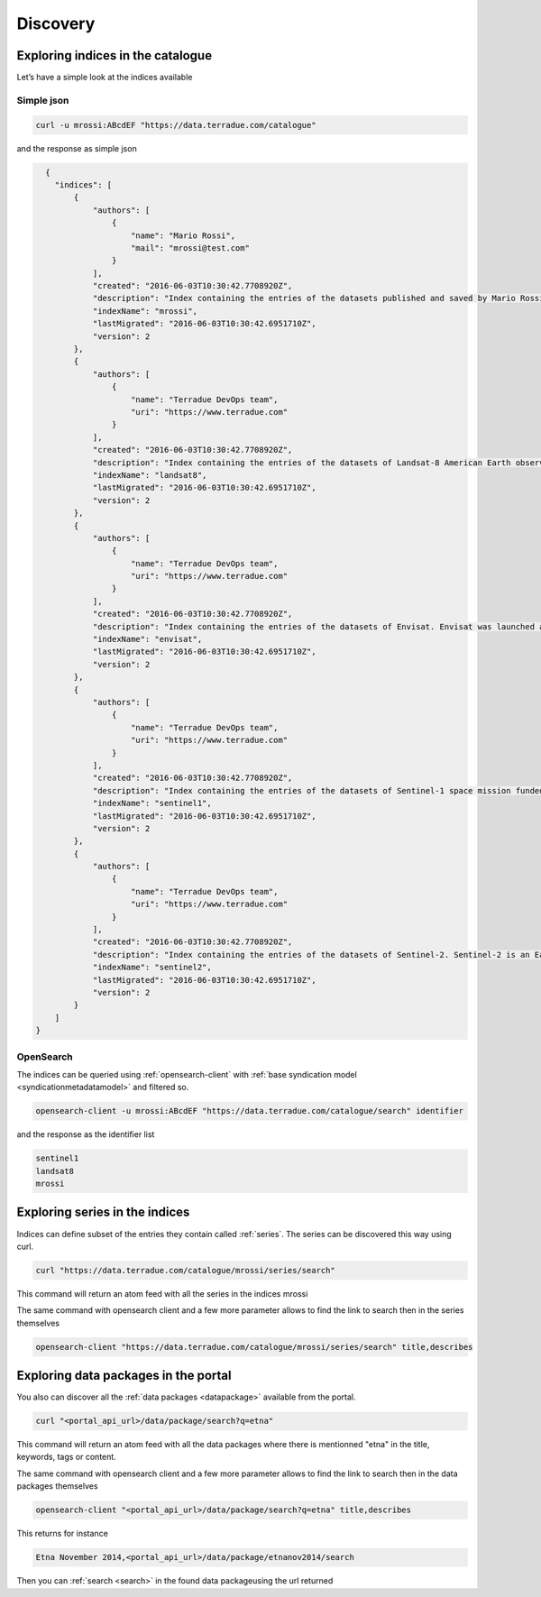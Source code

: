 
Discovery
---------

Exploring indices in the catalogue
^^^^^^^^^^^^^^^^^^^^^^^^^^^^^^^^^^

Let’s have a simple look at the indices available

Simple json
'''''''''''

.. code-block:: console

  curl -u mrossi:ABcdEF "https://data.terradue.com/catalogue"

and the response as simple json

.. code-block:: json

    {
      "indices": [
          {
              "authors": [
                  {
                      "name": "Mario Rossi",
                      "mail": "mrossi@test.com"
                  }
              ],
              "created": "2016-06-03T10:30:42.7708920Z",
              "description": "Index containing the entries of the datasets published and saved by Mario Rossi.",
              "indexName": "mrossi",
              "lastMigrated": "2016-06-03T10:30:42.6951710Z",
              "version": 2
          },
          {
              "authors": [
                  {
                      "name": "Terradue DevOps team",
                      "uri": "https://www.terradue.com"
                  }
              ],
              "created": "2016-06-03T10:30:42.7708920Z",
              "description": "Index containing the entries of the datasets of Landsat-8 American Earth observation satellite launched on February 11, 2013. It is the eighth satellite in the Landsat program.",
              "indexName": "landsat8",
              "lastMigrated": "2016-06-03T10:30:42.6951710Z",
              "version": 2
          },
          {
              "authors": [
                  {
                      "name": "Terradue DevOps team",
                      "uri": "https://www.terradue.com"
                  }
              ],
              "created": "2016-06-03T10:30:42.7708920Z",
              "description": "Index containing the entries of the datasets of Envisat. Envisat was launched as an Earth observation satellite. Its objective was to service the continuity of European Remote-Sensing (ERS) Satellite missions, providing additional observational parameters to improve environmental studies.",
              "indexName": "envisat",
              "lastMigrated": "2016-06-03T10:30:42.6951710Z",
              "version": 2
          },
          {
              "authors": [
                  {
                      "name": "Terradue DevOps team",
                      "uri": "https://www.terradue.com"
                  }
              ],
              "created": "2016-06-03T10:30:42.7708920Z",
              "description": "Index containing the entries of the datasets of Sentinel-1 space mission funded by the European Union and carried out by the ESA within the Copernicus Programme.",
              "indexName": "sentinel1",
              "lastMigrated": "2016-06-03T10:30:42.6951710Z",
              "version": 2
          },
          {
              "authors": [
                  {
                      "name": "Terradue DevOps team",
                      "uri": "https://www.terradue.com"
                  }
              ],
              "created": "2016-06-03T10:30:42.7708920Z",
              "description": "Index containing the entries of the datasets of Sentinel-2. Sentinel-2 is an Earth observation mission developed by ESA as part of the Copernicus Programme to perform terrestrial observations in support of services such as forest monitoring, land cover changes detection, and natural disaster management.",
              "indexName": "sentinel2",
              "lastMigrated": "2016-06-03T10:30:42.6951710Z",
              "version": 2
          }
      ]
  }


OpenSearch
''''''''''

The indices can be queried using :ref:`opensearch-client` with :ref:`base syndication model <syndicationmetadatamodel>` and filtered so.

.. code-block:: console

  opensearch-client -u mrossi:ABcdEF "https://data.terradue.com/catalogue/search" identifier

and the response as the identifier list

.. code-block:: console

  sentinel1
  landsat8
  mrossi


Exploring series in the indices
^^^^^^^^^^^^^^^^^^^^^^^^^^^^^^^

Indices can define subset of the entries they contain called :ref:`series`. The series can be discovered this way using curl.

.. code-block:: console

    curl "https://data.terradue.com/catalogue/mrossi/series/search"

This command will return an atom feed with all the series in the indices mrossi


The same command with opensearch client and a few more parameter allows to find the link to search then in the series themselves

.. code-block:: console

    opensearch-client "https://data.terradue.com/catalogue/mrossi/series/search" title,describes


Exploring data packages in the portal
^^^^^^^^^^^^^^^^^^^^^^^^^^^^^^^^^^^^^

You also can discover all the :ref:`data packages <datapackage>` available from the portal.

.. code-block:: console

    curl "<portal_api_url>/data/package/search?q=etna"


This command will return an atom feed with all the data packages where there is mentionned "etna" in the title, keywords, tags or content.


The same command with opensearch client and a few more parameter allows to find the link to search then in the data packages themselves

.. code-block:: console

    opensearch-client "<portal_api_url>/data/package/search?q=etna" title,describes


This returns for instance

.. code-block:: console

    Etna November 2014,<portal_api_url>/data/package/etnanov2014/search


Then you can :ref:`search <search>` in the found data packageusing the url returned






